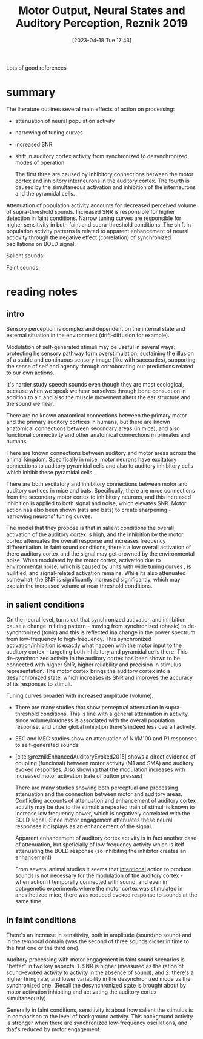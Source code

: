 #+title:      Motor Output, Neural States and Auditory Perception, Reznik 2019
#+date:       [2023-04-18 Tue 17:43]
#+filetags:   :bib:review:thesis:
#+identifier: 20230418T174357
#+reference:  reznikMotorOutputNeural2019c

Lots of good references


* summary

The literature outlines several main effects of action on processing:
- attenuation of neural population activity
- narrowing of tuning curves
- increased SNR
- shift in auditory cortex activity from synchronized to desynchronized modes of operation

  The first three are caused by inhibitory connections between the motor cortex and inhibitory interneurons in the auditory cortex. The fourth is caused by the simultaneous activation and inhibition of the interneurons and the pyramidal cells.

Attenuation of population activity accounts for decreased perceived volume of supra-threshold sounds.
Increased SNR is responsible for higher detection in faint conditions.
Narrow tuning curves are responsible for higher sensitivity in both faint and supra-threshold conditions.
The shift in population activity patterns is related to apparent enhancement of neural actiovity through the negative effect (correlation) of synchronized oscillations on BOLD signal.


Salient sounds:
#+attr_org: :width 500
[[file:c:/Users/Jonathan/notes/images/20230418T174357--motor-output-neural-states-and-auditory-perception-reznik-2019__bib_review_thesis.org_20230424_111638_3Gb9jq.png]]


Faint sounds:
#+attr_org: :width 500
[[file:c:/Users/Jonathan/notes/images/20230418T174357--motor-output-neural-states-and-auditory-perception-reznik-2019__bib_review_thesis.org_20230424_111744_MCjfM4.png]]

* reading notes
** intro
Sensory perception is complex and dependent on the internal state and external situation in the environment (drift-diffusion for example).

Modulation of self-generated stimuli may be useful in several ways: protecting he sensory pathway form overstimulation, sustaining the illusion of a stable and continuous sensory image (like with sacccades), supporting the sense of self and agency through corroborating our predictions related to our own actions.

It's harder study speech sounds even though they are most ecological, because when we speak we hear ourselves through bone consuction in addition to air, and also the muscle movement alters the ear structure and the sound we hear.

There are no known anatomical connections between the primary motor and the primary auditory cortices in humans, but there are known anatomical connections between secondary areas (in mice), and also functional connectivity and  other anatomical connections in primates and humans.

There are known connections between auditory and motor areas across the animal kingdom. Specifically in mice, motor neurons have excitatory connections to auditory pyramidal cells and also to auditory inhibitory cells which inhibit these pyramidal cells.

There are both excitatory and inhibitory connections between motor and auditory cortices in mice and bats. Specifically, there are mroe connections from the secondary motor cortex to inhibitory neurons, and this increased inhibition is applied to both signal and noise, which elevates SNR.
Motor action has also been shown (rats and bats) to create sharpening - narrowing neurons' tuning curves.

The model that they propose is that in salient conditions the overall activation of the auditory cortex is high, and the inhibition by the motor cortex attenuates the overall response and increases frequency differentiation.
In faint sound conditions, there's a low overall activation of there auditory cortex and the signal may get drowned by the environmental noise. When modulated by the motor cortex, activation due to environmental noise, which is caused by units with wide tuning curves , is nullified, and signal-related activation remains. While its also attenuated somewhat, the SNR is significantly increased significantly, which may explain the increased volume at near threshold conditions.
** in salient conditions
On the neural level, turns out that synchronized activation and inhibition cause a change in firing pattern - moving from synchronized (phasic) to de-synchronized (tonic) and this is reflected ina change in the power spectrum from low-frequency to high-frequency. This synchronized activation/inhibition is exactly what happen with the motor input to the auditory cortex - targeting both inhibitory and pyramidal cells there.
This de-synchronized activity in the auditory cortex has been shown to be connected with higher SNR, higher reliability and precision in stimulus representation.
The motor cortex brings the auditory cortex into a desynchronized state, which increases its SNR and improves the accuracy of its responses to stimuli.

Tuning curves broaden with increased amplitude (volume).

- There are many studies that show perceptual attenuation in supra-threshold conditions. This is line with a general attenuation in activity, since volume/loudness is associated with the overall population response, and under global inhibition there's indeed less overall activity.
- EEG and MEG studies show an attenuation of N1/M100 and P1 responses to self-generated sounds
- [cite:@reznikEnhancedAuditoryEvoked2015] shows a direct evidence of coupling (funcional) between motor activity (M1 and SMA) and auditory evoked responses.
  Also showing that the modulation increases with increased motor activation (rate of button presses)

 There are many studies showing both perceptual and processing attenuation and the connection between motor and auditory areas. Conflicting accounts of attenuation and enhancement of auditory cortex activity may be due to the stimuli: a repeated train of stimuli is known to increase low frequency power, which is negatively correlated with the BOLD signal. Since motor engagement attenuates these neural responses it displays as an enhancement of the signal.

 Apparent enhancement of auditory cortex activity is in fact another case of attenuation, but speficially of low frequency activity which is itelf attenuating the BOLD response (so inhibiting the inhibitor creates an enhancement)

 From several animal studies it seems that _intentional_ action to produce sounds is not necessary for the modulation of the auditory cortex - when action it temporally connected with sound, and even in optogenetic experiments where the motor cortex was stimulated in anesthetized mice, there was reduced evoked response to sounds at the same time.
** in faint conditions
There's an increase in sensitivity, both in amplitude (sound/no sound) and in the temporal domain (was the second of three sounds closer in time to the first one or the third one).

Auditory processing with motor engagement in faint sound scenarios is "better" in two key aspects:  1. SNR is higher (measured as the ration of sound-evoked activity to activity in the absence of sound), and 2. there's a higher firing rate, and lower variability in the desynchronized mode vs the synchronized one. (Recall the desynchronized state is brought about by motor activation inhibiting and activating the auditory cortex simultaneously).

Generally in faint conditions, sensitivity is about how salient the stimulus is in comparison to the level of background activity. This background activity is stronger when there are synchronized low-frequency oscillations, and that's reduced by motor engagement.
